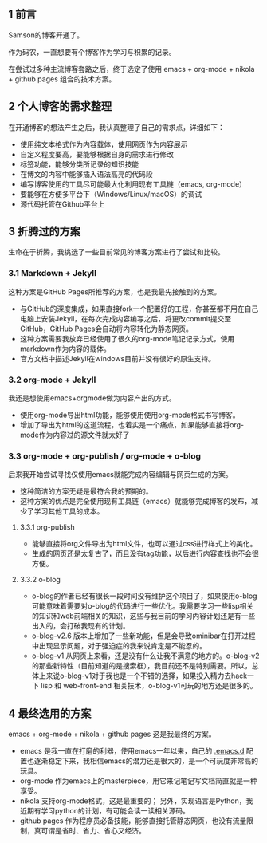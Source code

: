 #+BEGIN_COMMENT
.. title: 终于，博客开通了
.. slug: blog-open-up
.. date: 2017-10-23 21:58:25 UTC+08:00
.. tags: org-mode, nikola
.. category: 
.. link: 
.. description: 
.. type: text
#+END_COMMENT

** 1 前言

Samson的博客开通了。

作为码农，一直想要有个博客作为学习与积累的记录。

在尝试过多种主流博客套路之后，终于选定了使用 emacs + org-mode + nikola + github pages 组合的技术方案。


** 2 个人博客的需求整理
在开通博客的想法产生之后，我认真整理了自己的需求点，详细如下：
- 使用纯文本格式作为内容载体，使用网页作为内容展示
- 自定义程度要高，要能够根据自身的需求进行修改
- 标签功能，能够分类所记录的知识技能
- 在博文的内容中能够插入语法高亮的代码段
- 编写博客使用的工具尽可能最大化利用现有工具链（emacs, org-mode）
- 要能够在方便多平台下（Windows/Linux/macOS）的调试
- 源代码托管在Github平台上

** 3 折腾过的方案
生命在于折腾，我挑选了一些目前常见的博客方案进行了尝试和比较。

*** 3.1 Markdown + Jekyll

这种方案是GitHub Pages所推荐的方案，也是我最先接触到的方案。
- 与GitHub的深度集成，如果直接fork一个配置好的工程，你甚至都不用在自己电脑上安装Jekyll，在每次完成内容编写之后，将更改commit提交至GitHub，GitHub Pages会自动将内容转化为静态网页。
-  这种方案需要我放弃已经使用了很久的org-mode笔记记录方式，使用markdown作为内容的载体。
- 官方文档中描述Jekyll在windows目前并没有很好的原生支持。

*** 3.2 org-mode + Jekyll
我还是想使用emacs+orgmode做为内容产出的方式。
- 使用org-mode导出html功能，能够使用使用org-mode格式书写博客。
- 增加了导出为html的这道流程，也着实是一个痛点，如果能够直接将org-mode作为内容过的源文件就太好了

*** 3.3 org-mode + org-publish / org-mode + o-blog
后来我开始尝试寻找仅使用emacs就能完成内容编辑与网页生成的方案。
- 这种简洁的方案无疑是最符合我的预期的。
- 这种方案的优点是完全使用现有工具链（emacs）就能够完成博客的发布，减少了学习其他工具的成本。

**** 3.3.1 org-publish
- 能够直接将org文件导出为html文件，也可以通过css进行样式上的美化。
- 生成的网页还是太复古了，而且没有tag功能，以后进行内容查找也不会很方便。

**** 3.3.2 o-blog
- o-blog的作者已经有很长一段时间没有维护这个项目了，如果使用o-blog可能意味着需要对o-blog的代码进行一些优化。我需要学习一些lisp相关的知识和web前端相关的知识，这些与我目前的学习内容计划还是有一些出入的，会打破我现有的计划。
- o-blog-v2.6 版本上增加了一些新功能，但是会导致ominibar在打开过程中出现显示问题，对于强迫症的我来说肯定是不能忍的。
- o-blog-v1 从网页上来看，还是没有什么让我不满意的地方的。o-blog-v2的那些新特性（目前知道的是搜索框），我目前还不是特别需要。所以，总体上来说o-blog-v1对于我也是一个不错的选择，如果投入精力去hack一下 lisp 和 web-front-end 相关技术，o-blog-v1可玩的地方还是很多的。



** 4 最终选用的方案
emacs + org-mode + nikola + github pages 这是我最终的方案。
- emacs 是我一直在打磨的利器，使用emacs一年以来，自己的 [[https://github.com/samsonwang/emacs.d][.emacs.d]] 配置也逐渐稳定下来，我相信emacs的潜力还是很大的，是一个可玩度非常高的玩具。
- org-mode 作为emacs上的masterpiece，用它来记笔记写文档简直就是一种享受。
- nikola 支持org-mode格式，这是最重要的； 另外，实现语言是Python，我近期有学习python的计划，有可能会读一读相关源码。
- github pages 作为程序员必备技能，能够直接托管静态网页，也没有流量限制，真可谓是省时、省力、省心又经济。



